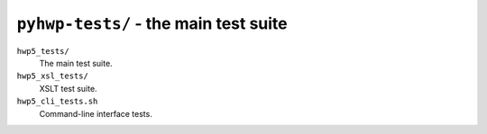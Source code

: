 ``pyhwp-tests/`` - the main test suite
--------------------------------------

``hwp5_tests/``
   The main test suite.

``hwp5_xsl_tests/``
   XSLT test suite.

``hwp5_cli_tests.sh``
   Command-line interface tests.
